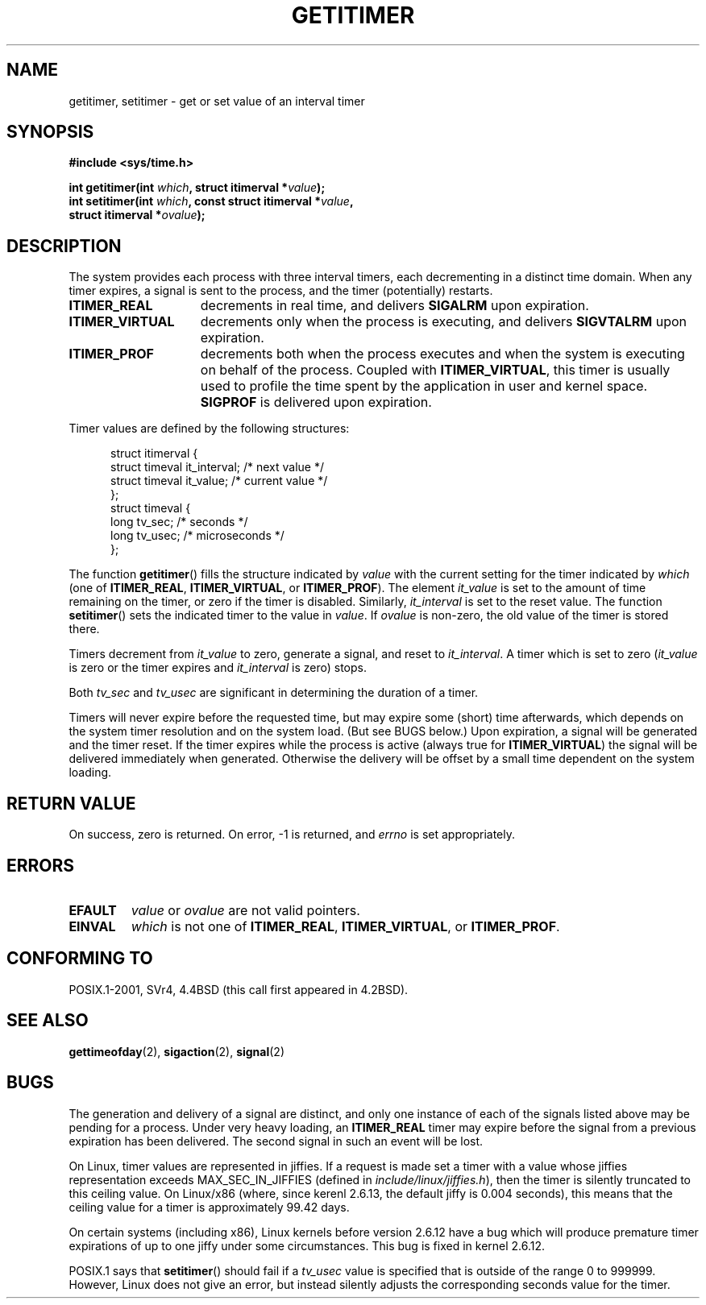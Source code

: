 .\" Copyright 7/93 by Darren Senn <sinster@scintilla.santa-clara.ca.us>
.\" Based on a similar page Copyright 1992 by Rick Faith
.\" May be freely distributed
.\" Modified Tue Oct 22 00:22:35 EDT 1996 by Eric S. Raymond <esr@thyrsus.com>
.\" 2005-04-06 mtk, Matthias Lang <matthias@corelatus.se>
.\" 	Noted MAX_SEC_IN_JIFFIES ceiling
.TH GETITIMER 2 1993-08-05 "Linux 0.99.11" "Linux Programmer's Manual"
.SH NAME
getitimer, setitimer \- get or set value of an interval timer
.SH SYNOPSIS
.nf
.B #include <sys/time.h>
.sp
.BI "int getitimer(int " which ", struct itimerval *" value );
.br
.BI "int setitimer(int " which ", const struct itimerval *" value ,
.BI "              struct itimerval *" ovalue );
.fi
.SH DESCRIPTION
The system provides each process with three interval timers, each decrementing
in a distinct time domain.  When any timer expires, a signal is sent to the
process, and the timer (potentially) restarts.
.TP 1.5i
.B ITIMER_REAL
decrements in real time, and delivers
.B SIGALRM
upon expiration.
.TP
.B ITIMER_VIRTUAL
decrements only when the process is executing, and delivers
.B SIGVTALRM
upon expiration.
.TP
.B ITIMER_PROF
decrements both when the process executes and when the system is executing
on behalf of the process.  Coupled with
.BR ITIMER_VIRTUAL ,
this timer is usually used to profile the time spent by the application in user
and kernel space.
.B SIGPROF
is delivered upon expiration.
.LP
Timer values are defined by the following structures:
.PD 0
.RS .5i
.nf

struct itimerval {
    struct timeval it_interval; /* next value */
    struct timeval it_value;    /* current value */
};
struct timeval {
    long tv_sec;                /* seconds */
    long tv_usec;               /* microseconds */
};
.fi
.RE
.PD
.LP
The function
.BR getitimer ()
fills the structure indicated by
.I value
with the current setting for the timer indicated by
.I which
(one of
.BR ITIMER_REAL ,
.BR ITIMER_VIRTUAL ,
or
.BR ITIMER_PROF ).
The element
.I it_value
is set to the amount of time remaining on the timer, or zero if the timer
is disabled.  Similarly,
.I it_interval
is set to the reset value.
The function
.BR setitimer ()
sets the indicated timer to the value in
.IR value .
If
.I ovalue
is non-zero, the old value of the timer is stored there.
.LP
Timers decrement from
.I it_value
to zero, generate a signal, and reset to
.IR it_interval .
A timer which is set to zero
.RI ( it_value
is zero or the timer expires and
.I it_interval
is zero) stops.
.LP
Both
.I tv_sec
and
.I tv_usec
are significant in determining the duration of a timer.
.LP
Timers will never expire before the requested time,
but may expire some (short) time afterwards, which depends
on the system timer resolution and on the system load.
(But see BUGS below.)
Upon expiration, a signal will be generated and the timer reset.
If the timer expires while the process is active (always true for
.BR ITIMER_VIRTUAL )
the signal will be delivered immediately when generated.  Otherwise the
delivery will be offset by a small time dependent on the system loading.
.LP
.SH "RETURN VALUE"
On success, zero is returned.  On error, \-1 is returned, and
.I errno
is set appropriately.
.SH ERRORS
.TP
.B EFAULT
.I value
or
.I ovalue
are not valid pointers.
.TP
.B EINVAL
.I which
is not one of
.BR ITIMER_REAL ,
.BR ITIMER_VIRTUAL ,
or
.BR ITIMER_PROF .
.SH "CONFORMING TO"
POSIX.1-2001, SVr4, 4.4BSD (this call first appeared in 4.2BSD).
.SH "SEE ALSO"
.BR gettimeofday (2),
.BR sigaction (2),
.BR signal (2)
.SH BUGS
The generation and delivery of a signal are distinct, and
only one instance of each of the signals listed above may be pending
for a process.
Under very  heavy loading, an
.B ITIMER_REAL
timer may expire before the signal from a previous expiration
has been delivered.
The second signal in such an event will be lost.

On Linux, timer values are represented in jiffies.
If a request is made set a timer with a value whose jiffies 
representation exceeds MAX_SEC_IN_JIFFIES
(defined in
.IR include/linux/jiffies.h ),
then the timer is silently truncated to this ceiling value.
On Linux/x86 (where, since kerenl 2.6.13,
the default jiffy is 0.004 seconds),
this means that the ceiling value for a timer is
approximately 99.42 days.

On certain systems (including x86),
Linux kernels before version 2.6.12 have a bug which will produce 
premature timer expirations of up to one jiffy under some circumstances.
This bug is fixed in kernel 2.6.12.
.\" 4 Jul 2005: It looks like this bug may remain in 2.4.x.
.\"	http://lkml.org/lkml/2005/7/1/165

POSIX.1 says that
.BR setitimer ()
should fail if a
.I tv_usec
value is specified that is outside of the range 0 to 999999.
However, Linux does not give an error, but instead silently
adjusts the corresponding seconds value for the timer.
.\" FIXME . Bugzilla report 25 Apr 2006:
.\" http://bugzilla.kernel.org/show_bug.cgi?id=6443
.\" "setitimer() should reject non-canonical arguments"
